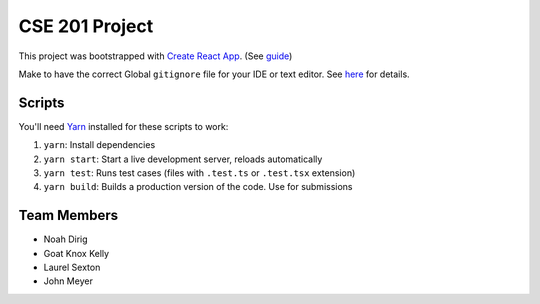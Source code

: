 .. _Create React App: https://github.com/facebookincubator/create-react-app
.. _Yarn: https://yarnpkg.com/lang/en/docs/install/

CSE 201 Project
===============

This project was bootstrapped with `Create React App`_.
(See `guide <https://github.com/facebookincubator/create-react-app/blob/master/packages/react-scripts/template/README.md>`_)

Make to have the correct Global ``gitignore`` file for your IDE or text editor.
See `here <https://github.com/github/gitignore/tree/master/Global>`_ for details.

Scripts
-------

You'll need Yarn_ installed for these scripts to work:

#. ``yarn``: Install dependencies
#. ``yarn start``: Start a live development server, reloads automatically
#. ``yarn test``: Runs test cases (files with ``.test.ts`` or ``.test.tsx`` extension)
#. ``yarn build``: Builds a production version of the code. Use for submissions

Team Members
------------

* Noah Dirig
* Goat Knox Kelly
* Laurel Sexton
* John Meyer
